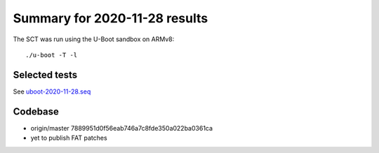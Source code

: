 Summary for 2020-11-28 results
==============================

The SCT was run using the U-Boot sandbox on ARMv8::

    ./u-boot -T -l

Selected tests
--------------

See `uboot-2020-11-28.seq <https://github.com/U-Boot-EFI/u-boot-sct-results/blob/master/uboot-2020-11-28.seq>`_

Codebase
--------

* origin/master 7889951d0f56eab746a7c8fde350a022ba0361ca
* yet to publish FAT patches
